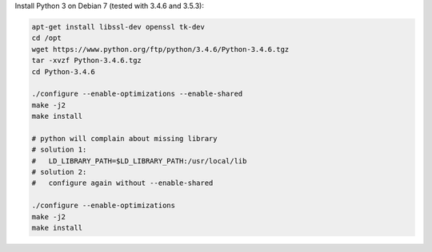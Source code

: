 
Install Python 3 on Debian 7 (tested with 3.4.6 and 3.5.3):

.. code-block:: bash

    apt-get install libssl-dev openssl tk-dev
    cd /opt
    wget https://www.python.org/ftp/python/3.4.6/Python-3.4.6.tgz
    tar -xvzf Python-3.4.6.tgz
    cd Python-3.4.6

    ./configure --enable-optimizations --enable-shared
    make -j2
    make install

    # python will complain about missing library
    # solution 1:
    #   LD_LIBRARY_PATH=$LD_LIBRARY_PATH:/usr/local/lib
    # solution 2:
    #   configure again without --enable-shared

    ./configure --enable-optimizations
    make -j2
    make install



